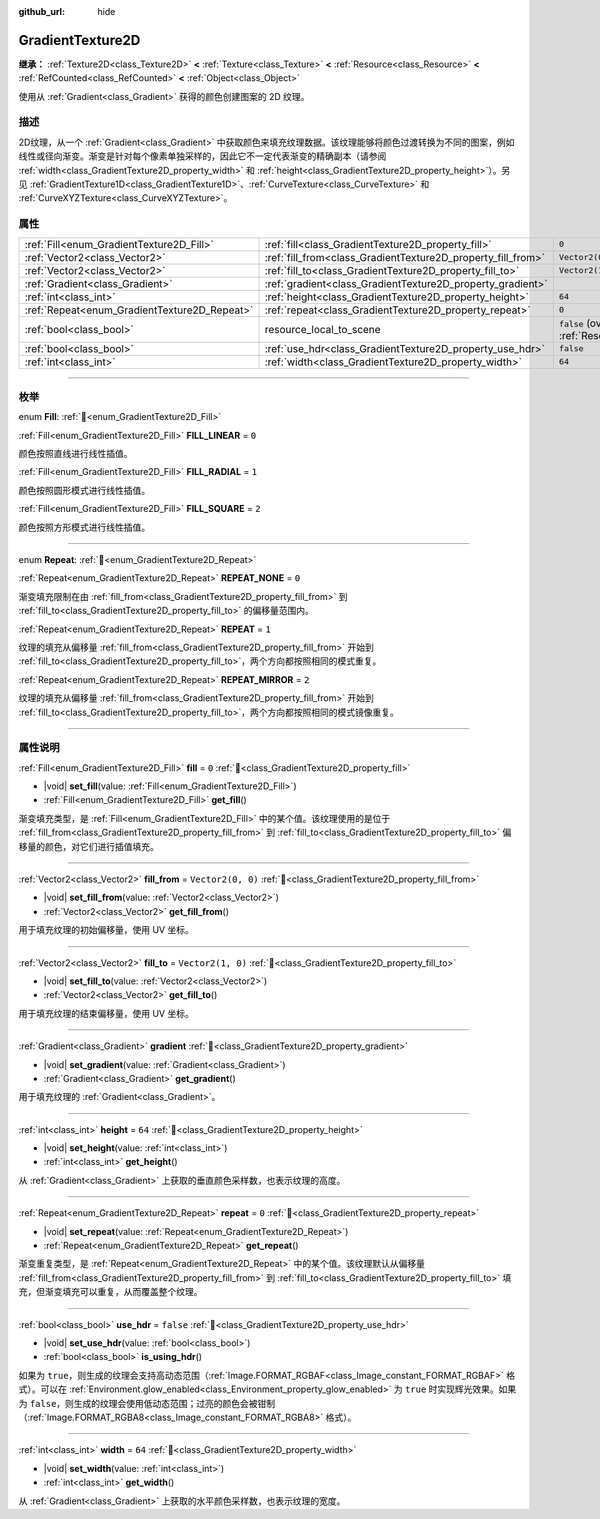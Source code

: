 :github_url: hide

.. DO NOT EDIT THIS FILE!!!
.. Generated automatically from Godot engine sources.
.. Generator: https://github.com/godotengine/godot/tree/4.3/doc/tools/make_rst.py.
.. XML source: https://github.com/godotengine/godot/tree/4.3/doc/classes/GradientTexture2D.xml.

.. _class_GradientTexture2D:

GradientTexture2D
=================

**继承：** :ref:`Texture2D<class_Texture2D>` **<** :ref:`Texture<class_Texture>` **<** :ref:`Resource<class_Resource>` **<** :ref:`RefCounted<class_RefCounted>` **<** :ref:`Object<class_Object>`

使用从 :ref:`Gradient<class_Gradient>` 获得的颜色创建图案的 2D 纹理。

.. rst-class:: classref-introduction-group

描述
----

2D纹理，从一个 :ref:`Gradient<class_Gradient>` 中获取颜色来填充纹理数据。该纹理能够将颜色过渡转换为不同的图案，例如线性或径向渐变。渐变是针对每个像素单独采样的，因此它不一定代表渐变的精确副本（请参阅 :ref:`width<class_GradientTexture2D_property_width>` 和 :ref:`height<class_GradientTexture2D_property_height>`\ ）。另见 :ref:`GradientTexture1D<class_GradientTexture1D>`\ 、\ :ref:`CurveTexture<class_CurveTexture>` 和 :ref:`CurveXYZTexture<class_CurveXYZTexture>`\ 。

.. rst-class:: classref-reftable-group

属性
----

.. table::
   :widths: auto

   +----------------------------------------------+--------------------------------------------------------------+----------------------------------------------------------------------------------------+
   | :ref:`Fill<enum_GradientTexture2D_Fill>`     | :ref:`fill<class_GradientTexture2D_property_fill>`           | ``0``                                                                                  |
   +----------------------------------------------+--------------------------------------------------------------+----------------------------------------------------------------------------------------+
   | :ref:`Vector2<class_Vector2>`                | :ref:`fill_from<class_GradientTexture2D_property_fill_from>` | ``Vector2(0, 0)``                                                                      |
   +----------------------------------------------+--------------------------------------------------------------+----------------------------------------------------------------------------------------+
   | :ref:`Vector2<class_Vector2>`                | :ref:`fill_to<class_GradientTexture2D_property_fill_to>`     | ``Vector2(1, 0)``                                                                      |
   +----------------------------------------------+--------------------------------------------------------------+----------------------------------------------------------------------------------------+
   | :ref:`Gradient<class_Gradient>`              | :ref:`gradient<class_GradientTexture2D_property_gradient>`   |                                                                                        |
   +----------------------------------------------+--------------------------------------------------------------+----------------------------------------------------------------------------------------+
   | :ref:`int<class_int>`                        | :ref:`height<class_GradientTexture2D_property_height>`       | ``64``                                                                                 |
   +----------------------------------------------+--------------------------------------------------------------+----------------------------------------------------------------------------------------+
   | :ref:`Repeat<enum_GradientTexture2D_Repeat>` | :ref:`repeat<class_GradientTexture2D_property_repeat>`       | ``0``                                                                                  |
   +----------------------------------------------+--------------------------------------------------------------+----------------------------------------------------------------------------------------+
   | :ref:`bool<class_bool>`                      | resource_local_to_scene                                      | ``false`` (overrides :ref:`Resource<class_Resource_property_resource_local_to_scene>`) |
   +----------------------------------------------+--------------------------------------------------------------+----------------------------------------------------------------------------------------+
   | :ref:`bool<class_bool>`                      | :ref:`use_hdr<class_GradientTexture2D_property_use_hdr>`     | ``false``                                                                              |
   +----------------------------------------------+--------------------------------------------------------------+----------------------------------------------------------------------------------------+
   | :ref:`int<class_int>`                        | :ref:`width<class_GradientTexture2D_property_width>`         | ``64``                                                                                 |
   +----------------------------------------------+--------------------------------------------------------------+----------------------------------------------------------------------------------------+

.. rst-class:: classref-section-separator

----

.. rst-class:: classref-descriptions-group

枚举
----

.. _enum_GradientTexture2D_Fill:

.. rst-class:: classref-enumeration

enum **Fill**: :ref:`🔗<enum_GradientTexture2D_Fill>`

.. _class_GradientTexture2D_constant_FILL_LINEAR:

.. rst-class:: classref-enumeration-constant

:ref:`Fill<enum_GradientTexture2D_Fill>` **FILL_LINEAR** = ``0``

颜色按照直线进行线性插值。

.. _class_GradientTexture2D_constant_FILL_RADIAL:

.. rst-class:: classref-enumeration-constant

:ref:`Fill<enum_GradientTexture2D_Fill>` **FILL_RADIAL** = ``1``

颜色按照圆形模式进行线性插值。

.. _class_GradientTexture2D_constant_FILL_SQUARE:

.. rst-class:: classref-enumeration-constant

:ref:`Fill<enum_GradientTexture2D_Fill>` **FILL_SQUARE** = ``2``

颜色按照方形模式进行线性插值。

.. rst-class:: classref-item-separator

----

.. _enum_GradientTexture2D_Repeat:

.. rst-class:: classref-enumeration

enum **Repeat**: :ref:`🔗<enum_GradientTexture2D_Repeat>`

.. _class_GradientTexture2D_constant_REPEAT_NONE:

.. rst-class:: classref-enumeration-constant

:ref:`Repeat<enum_GradientTexture2D_Repeat>` **REPEAT_NONE** = ``0``

渐变填充限制在由 :ref:`fill_from<class_GradientTexture2D_property_fill_from>` 到 :ref:`fill_to<class_GradientTexture2D_property_fill_to>` 的偏移量范围内。

.. _class_GradientTexture2D_constant_REPEAT:

.. rst-class:: classref-enumeration-constant

:ref:`Repeat<enum_GradientTexture2D_Repeat>` **REPEAT** = ``1``

纹理的填充从偏移量 :ref:`fill_from<class_GradientTexture2D_property_fill_from>` 开始到 :ref:`fill_to<class_GradientTexture2D_property_fill_to>`\ ，两个方向都按照相同的模式重复。

.. _class_GradientTexture2D_constant_REPEAT_MIRROR:

.. rst-class:: classref-enumeration-constant

:ref:`Repeat<enum_GradientTexture2D_Repeat>` **REPEAT_MIRROR** = ``2``

纹理的填充从偏移量 :ref:`fill_from<class_GradientTexture2D_property_fill_from>` 开始到 :ref:`fill_to<class_GradientTexture2D_property_fill_to>`\ ，两个方向都按照相同的模式镜像重复。

.. rst-class:: classref-section-separator

----

.. rst-class:: classref-descriptions-group

属性说明
--------

.. _class_GradientTexture2D_property_fill:

.. rst-class:: classref-property

:ref:`Fill<enum_GradientTexture2D_Fill>` **fill** = ``0`` :ref:`🔗<class_GradientTexture2D_property_fill>`

.. rst-class:: classref-property-setget

- |void| **set_fill**\ (\ value\: :ref:`Fill<enum_GradientTexture2D_Fill>`\ )
- :ref:`Fill<enum_GradientTexture2D_Fill>` **get_fill**\ (\ )

渐变填充类型，是 :ref:`Fill<enum_GradientTexture2D_Fill>` 中的某个值。该纹理使用的是位于 :ref:`fill_from<class_GradientTexture2D_property_fill_from>` 到 :ref:`fill_to<class_GradientTexture2D_property_fill_to>` 偏移量的颜色，对它们进行插值填充。

.. rst-class:: classref-item-separator

----

.. _class_GradientTexture2D_property_fill_from:

.. rst-class:: classref-property

:ref:`Vector2<class_Vector2>` **fill_from** = ``Vector2(0, 0)`` :ref:`🔗<class_GradientTexture2D_property_fill_from>`

.. rst-class:: classref-property-setget

- |void| **set_fill_from**\ (\ value\: :ref:`Vector2<class_Vector2>`\ )
- :ref:`Vector2<class_Vector2>` **get_fill_from**\ (\ )

用于填充纹理的初始偏移量，使用 UV 坐标。

.. rst-class:: classref-item-separator

----

.. _class_GradientTexture2D_property_fill_to:

.. rst-class:: classref-property

:ref:`Vector2<class_Vector2>` **fill_to** = ``Vector2(1, 0)`` :ref:`🔗<class_GradientTexture2D_property_fill_to>`

.. rst-class:: classref-property-setget

- |void| **set_fill_to**\ (\ value\: :ref:`Vector2<class_Vector2>`\ )
- :ref:`Vector2<class_Vector2>` **get_fill_to**\ (\ )

用于填充纹理的结束偏移量，使用 UV 坐标。

.. rst-class:: classref-item-separator

----

.. _class_GradientTexture2D_property_gradient:

.. rst-class:: classref-property

:ref:`Gradient<class_Gradient>` **gradient** :ref:`🔗<class_GradientTexture2D_property_gradient>`

.. rst-class:: classref-property-setget

- |void| **set_gradient**\ (\ value\: :ref:`Gradient<class_Gradient>`\ )
- :ref:`Gradient<class_Gradient>` **get_gradient**\ (\ )

用于填充纹理的 :ref:`Gradient<class_Gradient>`\ 。

.. rst-class:: classref-item-separator

----

.. _class_GradientTexture2D_property_height:

.. rst-class:: classref-property

:ref:`int<class_int>` **height** = ``64`` :ref:`🔗<class_GradientTexture2D_property_height>`

.. rst-class:: classref-property-setget

- |void| **set_height**\ (\ value\: :ref:`int<class_int>`\ )
- :ref:`int<class_int>` **get_height**\ (\ )

从 :ref:`Gradient<class_Gradient>` 上获取的垂直颜色采样数，也表示纹理的高度。

.. rst-class:: classref-item-separator

----

.. _class_GradientTexture2D_property_repeat:

.. rst-class:: classref-property

:ref:`Repeat<enum_GradientTexture2D_Repeat>` **repeat** = ``0`` :ref:`🔗<class_GradientTexture2D_property_repeat>`

.. rst-class:: classref-property-setget

- |void| **set_repeat**\ (\ value\: :ref:`Repeat<enum_GradientTexture2D_Repeat>`\ )
- :ref:`Repeat<enum_GradientTexture2D_Repeat>` **get_repeat**\ (\ )

渐变重复类型，是 :ref:`Repeat<enum_GradientTexture2D_Repeat>` 中的某个值。该纹理默认从偏移量 :ref:`fill_from<class_GradientTexture2D_property_fill_from>` 到 :ref:`fill_to<class_GradientTexture2D_property_fill_to>` 填充，但渐变填充可以重复，从而覆盖整个纹理。

.. rst-class:: classref-item-separator

----

.. _class_GradientTexture2D_property_use_hdr:

.. rst-class:: classref-property

:ref:`bool<class_bool>` **use_hdr** = ``false`` :ref:`🔗<class_GradientTexture2D_property_use_hdr>`

.. rst-class:: classref-property-setget

- |void| **set_use_hdr**\ (\ value\: :ref:`bool<class_bool>`\ )
- :ref:`bool<class_bool>` **is_using_hdr**\ (\ )

如果为 ``true``\ ，则生成的纹理会支持高动态范围（\ :ref:`Image.FORMAT_RGBAF<class_Image_constant_FORMAT_RGBAF>` 格式）。可以在 :ref:`Environment.glow_enabled<class_Environment_property_glow_enabled>` 为 ``true`` 时实现辉光效果。如果为 ``false``\ ，则生成的纹理会使用低动态范围；过亮的颜色会被钳制（\ :ref:`Image.FORMAT_RGBA8<class_Image_constant_FORMAT_RGBA8>` 格式）。

.. rst-class:: classref-item-separator

----

.. _class_GradientTexture2D_property_width:

.. rst-class:: classref-property

:ref:`int<class_int>` **width** = ``64`` :ref:`🔗<class_GradientTexture2D_property_width>`

.. rst-class:: classref-property-setget

- |void| **set_width**\ (\ value\: :ref:`int<class_int>`\ )
- :ref:`int<class_int>` **get_width**\ (\ )

从 :ref:`Gradient<class_Gradient>` 上获取的水平颜色采样数，也表示纹理的宽度。

.. |virtual| replace:: :abbr:`virtual (本方法通常需要用户覆盖才能生效。)`
.. |const| replace:: :abbr:`const (本方法无副作用，不会修改该实例的任何成员变量。)`
.. |vararg| replace:: :abbr:`vararg (本方法除了能接受在此处描述的参数外，还能够继续接受任意数量的参数。)`
.. |constructor| replace:: :abbr:`constructor (本方法用于构造某个类型。)`
.. |static| replace:: :abbr:`static (调用本方法无需实例，可直接使用类名进行调用。)`
.. |operator| replace:: :abbr:`operator (本方法描述的是使用本类型作为左操作数的有效运算符。)`
.. |bitfield| replace:: :abbr:`BitField (这个值是由下列位标志构成位掩码的整数。)`
.. |void| replace:: :abbr:`void (无返回值。)`
